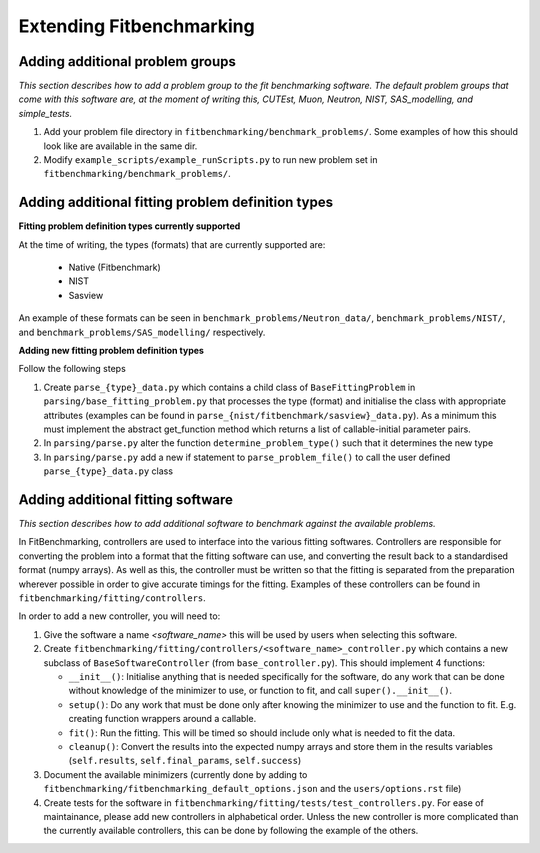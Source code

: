 .. _extending-fitbenchmarking:

Extending Fitbenchmarking
=========================

.. _problem-groups:

Adding additional problem groups
--------------------------------

*This section describes how to add a problem group to the fit benchmarking
software. The default problem groups that come with this software are,
at the moment of writing this, CUTEst, Muon, Neutron, NIST, SAS_modelling,
and simple_tests.*

1. Add your problem file directory in
   ``fitbenchmarking/benchmark_problems/``. Some examples of how this
   should look like are available in the same dir.

2. Modify ``example_scripts/example_runScripts.py`` to run new problem
   set in ``fitbenchmarking/benchmark_problems/``.


.. _problem-types:

Adding additional fitting problem definition types
--------------------------------------------------

**Fitting problem definition types currently supported**

At the time of writing, the types (formats) that are currently supported
are:

  - Native (Fitbenchmark)
  - NIST
  - Sasview

An example of these formats can be seen in
``benchmark_problems/Neutron_data/``,
``benchmark_problems/NIST/``,
and ``benchmark_problems/SAS_modelling/``
respectively.

**Adding new fitting problem definition types**

Follow the following steps

1. Create ``parse_{type}_data.py`` which
   contains a child class of ``BaseFittingProblem`` in
   ``parsing/base_fitting_problem.py`` that processes the type (format) and
   initialise the class with appropriate attributes (examples can be found
   in ``parse_{nist/fitbenchmark/sasview}_data.py``).
   As a minimum this must implement the abstract get_function method which
   returns a list of callable-initial parameter pairs.
2. In ``parsing/parse.py``
   alter the function ``determine_problem_type()`` such that it determines
   the new type
3. In ``parsing/parse.py`` add a new if statement to
   ``parse_problem_file()`` to call the user defined
   ``parse_{type}_data.py`` class

.. _fitting_software:

Adding additional fitting software
----------------------------------
*This section describes how to add additional software to benchmark against
the available problems.*

In FitBenchmarking, controllers are used to interface into the various fitting
softwares. Controllers are responsible for converting the problem into a format
that the fitting software can use, and converting the result back to a
standardised format (numpy arrays). As well as this, the controller must be
written so that the fitting is separated from the preparation wherever possible
in order to give accurate timings for the fitting. Examples of these
controllers can be found in ``fitbenchmarking/fitting/controllers``.

In order to add a new controller, you will need to:

1. Give the software a name `<software_name>` this will be used by users when
   selecting this software.
2. Create ``fitbenchmarking/fitting/controllers/<software_name>_controller.py``
   which contains a new subclass of ``BaseSoftwareController``
   (from ``base_controller.py``).
   This should implement 4 functions:

   -  ``__init__()``: Initialise anything that is needed specifically for the
      software, do any work that can be done without knowledge of the
      minimizer to use, or function to fit, and call ``super().__init__()``.
   -  ``setup()``: Do any work that must be done only after knowing the
      minimizer to use and the function to fit. E.g. creating function wrappers
      around a callable.
   -  ``fit()``: Run the fitting. This will be timed so should include only
      what is needed to fit the data.
   -  ``cleanup()``: Convert the results into the expected numpy arrays and
      store them in the results variables
      (``self.results``, ``self.final_params``, ``self.success``)

3. Document the available minimizers (currently done by adding to
   ``fitbenchmarking/fitbenchmarking_default_options.json`` and the
   ``users/options.rst`` file)

4. Create tests for the software in
   ``fitbenchmarking/fitting/tests/test_controllers.py``.
   For ease of maintainance, please add new controllers in alphabetical
   order.
   Unless the new controller is more complicated than the currently available
   controllers, this can be done by following the example of the others.
